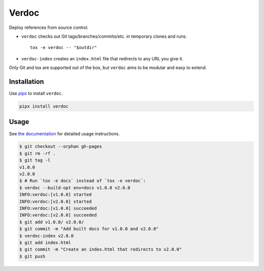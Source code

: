 ======
Verdoc
======

Deploy references from source control.

* ``verdoc`` checks out Git tags/branches/commits/etc. in temporary clones and runs::

   tox -e verdoc -- "$outdir"

* ``verdoc-index`` creates an ``index.html`` file that redirects to any URL you give it.

Only Git and tox are supported out of the box, but ``verdoc`` aims to be modular and easy to extend.

Installation
============

Use `pipx <https://pipxproject.github.io/pipx/>`__ to install ``verdoc``.

.. code:: sh

    pipx install verdoc

Usage
=====

See `the documentation <https://dmtucker.github.io/verdoc/>`__ for detailed usage instructions.

.. code:: sh

  $ git checkout --orphan gh-pages
  $ git rm -rf .
  $ git tag -l
  v1.0.0
  v2.0.0
  $ # Run `tox -e docs` instead of `tox -e verdoc`:
  $ verdoc --build-opt env=docs v1.0.0 v2.0.0
  INFO:verdoc:[v1.0.0] started
  INFO:verdoc:[v2.0.0] started
  INFO:verdoc:[v1.0.0] succeeded
  INFO:verdoc:[v2.0.0] succeeded
  $ git add v1.0.0/ v2.0.0/
  $ git commit -m "Add built docs for v1.0.0 and v2.0.0"
  $ verdoc-index v2.0.0
  $ git add index.html
  $ git commit -m "Create an index.html that redirects to v2.0.0"
  $ git push
